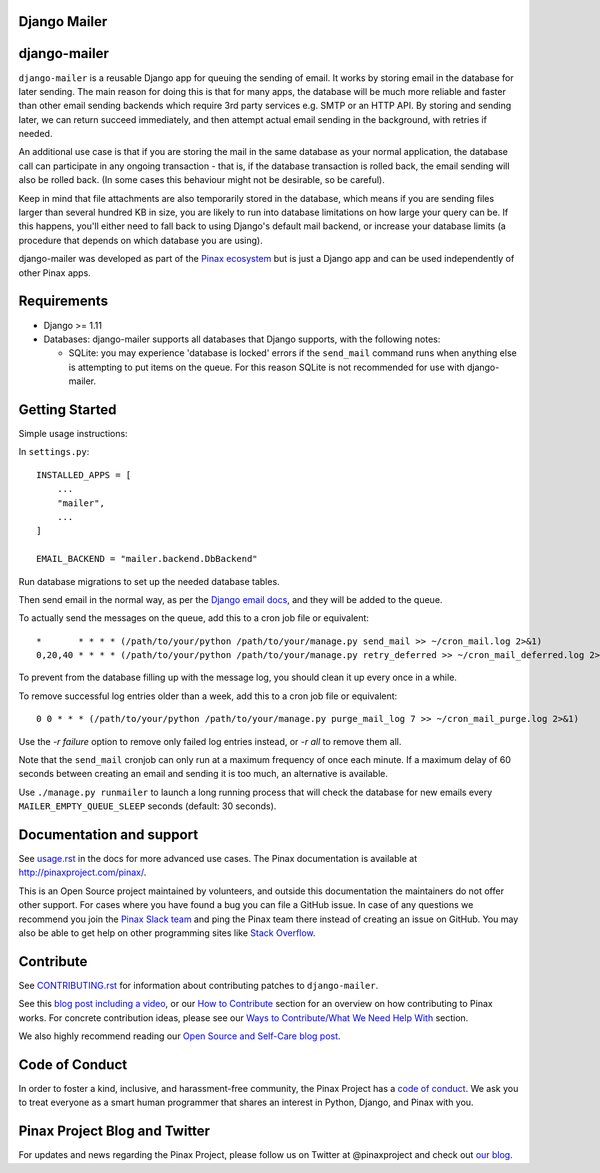 Django Mailer
-------------

.. image:: http://slack.pinaxproject.com/badge.svg
   :target: http://slack.pinaxproject.com/

.. image:: https://github.com/pinax/django-mailer/actions/workflows/build.yml/badge.svg
   :target: https://github.com/pinax/django-mailer/actions/workflows/build.yml

.. image:: https://img.shields.io/coveralls/pinax/django-mailer.svg
    :target: https://coveralls.io/r/pinax/django-mailer

.. image:: https://img.shields.io/pypi/dm/django-mailer.svg
    :target:  https://pypi.python.org/pypi/django-mailer/

.. image:: https://img.shields.io/pypi/v/django-mailer.svg
    :target:  https://pypi.python.org/pypi/django-mailer/

.. image:: https://img.shields.io/badge/license-MIT-blue.svg
    :target:  https://pypi.python.org/pypi/django-mailer/


django-mailer
-------------

``django-mailer`` is a reusable Django app for queuing the sending of email.
It works by storing email in the database for later sending.
The main reason for doing this is that for many apps, the database will be
much more reliable and faster than other email sending backends which require
3rd party services e.g. SMTP or an HTTP API. By storing and sending later, we can
return succeed immediately, and then attempt actual email sending in the background,
with retries if needed.

An additional use case is that if you are storing the mail in the same
database as your normal application, the database call can participate in
any ongoing transaction - that is, if the database transaction is rolled back,
the email sending will also be rolled back. (In some cases this behaviour
might not be desirable, so be careful).

Keep in mind that file attachments are also temporarily stored in the database, which means if you are sending files larger than several hundred KB in size, you are likely to run into database limitations on how large your query can be. If this happens, you'll either need to fall back to using Django's default mail backend, or increase your database limits (a procedure that depends on which database you are using).

django-mailer was developed as part of the `Pinax ecosystem <http://pinaxproject.com>`_ but is just a Django app and can be used independently of other Pinax apps.


Requirements
------------

* Django >= 1.11

* Databases: django-mailer supports all databases that Django supports, with the following notes:

  * SQLite: you may experience 'database is locked' errors if the ``send_mail``
    command runs when anything else is attempting to put items on the queue. For this reason
    SQLite is not recommended for use with django-mailer.



Getting Started
---------------

Simple usage instructions:

In ``settings.py``:
::

    INSTALLED_APPS = [
        ...
        "mailer",
        ...
    ]

    EMAIL_BACKEND = "mailer.backend.DbBackend"

Run database migrations to set up the needed database tables.

Then send email in the normal way, as per the `Django email docs <https://docs.djangoproject.com/en/stable/topics/email/>`_, and they will be added to the queue.

To actually send the messages on the queue, add this to a cron job file or equivalent::

    *       * * * * (/path/to/your/python /path/to/your/manage.py send_mail >> ~/cron_mail.log 2>&1)
    0,20,40 * * * * (/path/to/your/python /path/to/your/manage.py retry_deferred >> ~/cron_mail_deferred.log 2>&1)

To prevent from the database filling up with the message log, you should clean it up every once in a while.

To remove successful log entries older than a week, add this to a cron job file or equivalent::

    0 0 * * * (/path/to/your/python /path/to/your/manage.py purge_mail_log 7 >> ~/cron_mail_purge.log 2>&1)

Use the `-r failure` option to remove only failed log entries instead, or `-r all` to remove them all.

Note that the ``send_mail`` cronjob can only run at a maximum frequency of once each minute. If a maximum
delay of 60 seconds between creating an email and sending it is too much, an alternative is available.

Use ``./manage.py runmailer`` to launch a long running process that will check the database
for new emails every ``MAILER_EMPTY_QUEUE_SLEEP`` seconds (default: 30 seconds).

Documentation and support
-------------------------

See `usage.rst <https://github.com/pinax/django-mailer/blob/master/docs/usage.rst#usage>`_
in the docs for more advanced use cases.
The Pinax documentation is available at http://pinaxproject.com/pinax/.

This is an Open Source project maintained by volunteers, and outside this documentation the maintainers
do not offer other support. For cases where you have found a bug you can file a GitHub issue.
In case of any questions we recommend you join the `Pinax Slack team <http://slack.pinaxproject.com>`_
and ping the Pinax team there instead of creating an issue on GitHub. You may also be able to get help on
other programming sites like `Stack Overflow <https://stackoverflow.com/>`_.


Contribute
----------

See `CONTRIBUTING.rst <https://github.com/pinax/django-mailer/blob/master/CONTRIBUTING.rst>`_ for information about contributing patches to ``django-mailer``.

See this `blog post including a video <http://blog.pinaxproject.com/2016/02/26/recap-february-pinax-hangout/>`_, or our `How to Contribute <http://pinaxproject.com/pinax/how_to_contribute/>`_ section for an overview on how contributing to Pinax works. For concrete contribution ideas, please see our `Ways to Contribute/What We Need Help With <http://pinaxproject.com/pinax/ways_to_contribute/>`_ section.


We also highly recommend reading our `Open Source and Self-Care blog post <http://blog.pinaxproject.com/2016/01/19/open-source-and-self-care/>`_.


Code of Conduct
---------------

In order to foster a kind, inclusive, and harassment-free community, the Pinax Project has a `code of conduct <http://pinaxproject.com/pinax/code_of_conduct/>`_.
We ask you to treat everyone as a smart human programmer that shares an interest in Python, Django, and Pinax with you.



Pinax Project Blog and Twitter
------------------------------

For updates and news regarding the Pinax Project, please follow us on Twitter at @pinaxproject and check out `our blog <http://blog.pinaxproject.com>`_.
